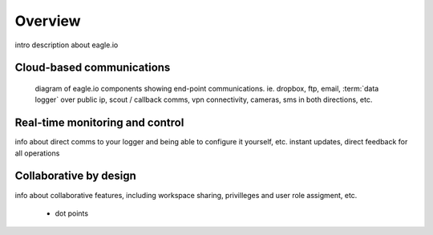 Overview
========

intro description about eagle.io


Cloud-based communications
--------------------------

.. figure:: network.jpg

	diagram of eagle.io components showing end-point communications. ie. dropbox, ftp, email, :term:`data logger` over public ip, scout / callback comms, vpn connectivity, cameras, sms in both directions, etc.


Real-time monitoring and control
--------------------------------

info about direct comms to your logger and being able to configure it yourself, etc.
instant updates, direct feedback for all operations


Collaborative by design
-----------------------

info about collaborative features, including workspace sharing, privilleges and user role assigment, etc.

	- dot points